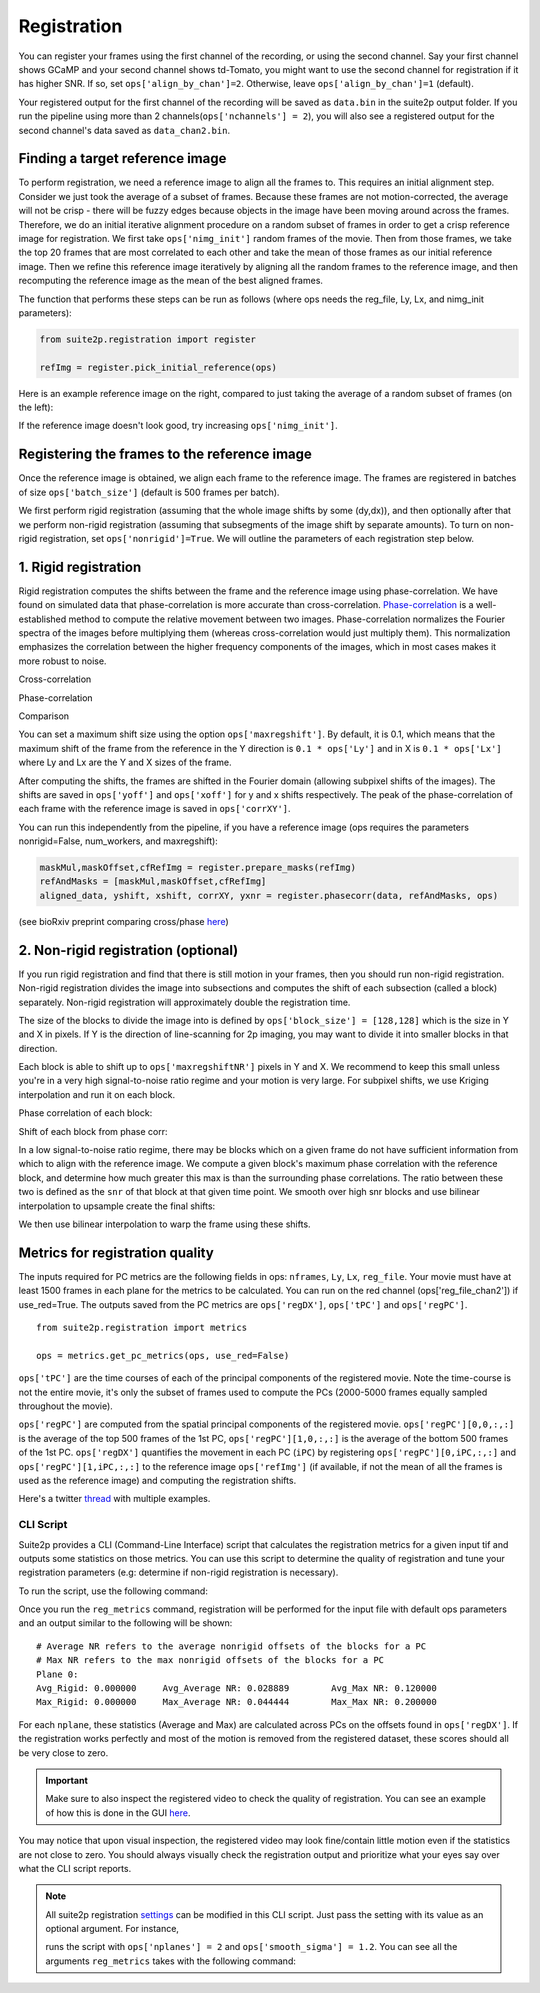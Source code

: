 Registration
--------------------------------------

You can register your frames using the first channel of the recording,
or using the second channel. Say your first channel shows GCaMP and your
second channel shows td-Tomato, you might want to use the second channel
for registration if it has higher SNR. If so, set
``ops['align_by_chan']=2``. Otherwise, leave ``ops['align_by_chan']=1``
(default). 

Your registered output for the first channel of the recording will be saved as ``data.bin`` in the suite2p output folder. If you run the pipeline using more than 2 channels(``ops['nchannels'] = 2``), you will also see a registered output for the second channel's data saved as ``data_chan2.bin``. 

Finding a target reference image
~~~~~~~~~~~~~~~~~~~~~~~~~~~~~~~~~~~~

To perform registration, we need a reference image to align all the
frames to. This requires an initial alignment step. Consider we just
took the average of a subset of frames. Because these frames are not
motion-corrected, the average will not be crisp - there will be fuzzy
edges because objects in the image have been moving around across the
frames. Therefore, we do an initial iterative alignment procedure on a
random subset of frames in order to get a crisp reference image for
registration. We first take ``ops['nimg_init']`` random frames of the
movie. Then from those frames, we take the top 20 frames that are most
correlated to each other and take the mean of those frames as our
initial reference image. Then we refine this reference image iteratively
by aligning all the random frames to the reference image, and then
recomputing the reference image as the mean of the best aligned frames.

The function that performs these steps can be run as follows (where ops
needs the reg_file, Ly, Lx, and nimg_init parameters):

.. code:: python

   from suite2p.registration import register

   refImg = register.pick_initial_reference(ops)

Here is an example reference image on the right, compared to just taking
the average of a random subset of frames (on the left):

.. image:: _static/badrefimg.png
   :width: 600

If the reference image doesn't look good, try increasing
``ops['nimg_init']``.

Registering the frames to the reference image
~~~~~~~~~~~~~~~~~~~~~~~~~~~~~~~~~~~~~~~~~~~~~~~~~~~~~~~~

Once the reference image is obtained, we align each frame to the
reference image. The frames are registered in batches of size
``ops['batch_size']`` (default is 500 frames per batch).

We first perform rigid registration (assuming that the whole image
shifts by some (dy,dx)), and then optionally after that we perform
non-rigid registration (assuming that subsegments of the image shift by
separate amounts). To turn on non-rigid registration, set
``ops['nonrigid']=True``. We will outline the parameters of each
registration step below.

.. _1-rigid-registration:

1. Rigid registration
~~~~~~~~~~~~~~~~~~~~~~~~~~~~~~~~~~

Rigid registration computes the shifts between the frame and the
reference image using phase-correlation. We have found on simulated data
that phase-correlation is more accurate than cross-correlation.
`Phase-correlation <https://en.wikipedia.org/wiki/Phase_correlation>`_ 
is a well-established method to compute the
relative movement between two images. Phase-correlation normalizes the
Fourier spectra of the images before multiplying them (whereas
cross-correlation would just multiply them). This normalization
emphasizes the correlation between the higher frequency components of
the images, which in most cases makes it more robust to noise.

Cross-correlation

.. image:: _static/rigid_cross.png
   :width: 600

Phase-correlation

.. image:: _static/rigid_phase.png
   :width: 600

Comparison

.. image:: _static/phase_vs_cross.png
   :width: 600

You can set a maximum shift size using the option
``ops['maxregshift']``. By default, it is 0.1, which means that the
maximum shift of the frame from the reference in the Y direction is
``0.1 * ops['Ly']`` and in X is ``0.1 * ops['Lx']`` where Ly and Lx are
the Y and X sizes of the frame.

After computing the shifts, the frames are shifted in the Fourier domain
(allowing subpixel shifts of the images). The shifts are saved in
``ops['yoff']`` and ``ops['xoff']`` for y and x shifts respectively. The
peak of the phase-correlation of each frame with the reference image is
saved in ``ops['corrXY']``.

You can run this independently from the pipeline, if you have a
reference image (ops requires the parameters nonrigid=False,
num_workers, and maxregshift):

.. code:: python

   maskMul,maskOffset,cfRefImg = register.prepare_masks(refImg)
   refAndMasks = [maskMul,maskOffset,cfRefImg]
   aligned_data, yshift, xshift, corrXY, yxnr = register.phasecorr(data, refAndMasks, ops)

(see bioRxiv preprint comparing cross/phase `here <https://www.biorxiv.org/content/early/2016/06/30/061507>`_)

.. _2-non-rigid-registration-optional:

2. Non-rigid registration (optional)
~~~~~~~~~~~~~~~~~~~~~~~~~~~~~~~~~~~~~~~~~~~

If you run rigid registration and find that there is still motion in
your frames, then you should run non-rigid registration. Non-rigid
registration divides the image into subsections and computes the shift
of each subsection (called a block) separately. Non-rigid registration
will approximately double the registration time.

The size of the blocks to divide the image into is defined by
``ops['block_size'] = [128,128]`` which is the size in Y and X in
pixels. If Y is the direction of line-scanning for 2p imaging, you may
want to divide it into smaller blocks in that direction.

.. image:: _static/overlapping_blocks.png
   :width: 600

Each block is able to shift up to ``ops['maxregshiftNR']`` pixels in Y
and X. We recommend to keep this small unless you're in a very high
signal-to-noise ratio regime and your motion is very large. For subpixel shifts, 
we use Kriging interpolation and run it on each block. 

Phase correlation of each block:

.. image:: _static/block_phasecorr.png
   :width: 600

Shift of each block from phase corr:

.. image:: _static/block_arrows.png
   :width: 600

In a low signal-to-noise ratio regime, there may be blocks which on a
given frame do not have sufficient information from which to align with
the reference image. We compute a given block's maximum phase
correlation with the reference block, and determine how much greater this max is than 
the surrounding phase correlations. The ratio
between these two is defined as the ``snr`` of that block at that given
time point. We smooth over high snr blocks and use bilinear interpolation 
to upsample create the final shifts:

.. image:: _static/block_upsample.png
   :width: 600

We then use bilinear interpolation to warp the frame using these shifts.

Metrics for registration quality
~~~~~~~~~~~~~~~~~~~~~~~~~~~~~~~~~~~~~~~~~~~

The inputs required for PC metrics are the following fields in ops:
``nframes``, ``Ly``, ``Lx``, ``reg_file``. Your movie must have at least 1500 frames in each plane
for the metrics to be calculated. You can run on the red channel (ops['reg_file_chan2']) if use_red=True.
The outputs saved from the PC metrics are ``ops['regDX']``, ``ops['tPC']`` and ``ops['regPC']``.

::
   
   from suite2p.registration import metrics 

   ops = metrics.get_pc_metrics(ops, use_red=False)
   
``ops['tPC']`` are the time courses of each of the principal 
components of the registered movie. Note 
the time-course is not the entire movie, it's only the subset of frames used to 
compute the PCs (2000-5000 frames equally sampled throughout the movie). 

``ops['regPC']`` are computed from the spatial principal components of the
registered movie. ``ops['regPC'][0,0,:,:]`` is the average of the top
500 frames of the 1st PC, ``ops['regPC'][1,0,:,:]`` is the average of
the bottom 500 frames of the 1st PC. ``ops['regDX']`` quantifies the
movement in each PC (``iPC``) by registering ``ops['regPC'][0,iPC,:,:]``
and ``ops['regPC'][1,iPC,:,:]`` to the reference image ``ops['refImg']`` (if available, 
if not the mean of all the frames is used as the reference image)
and computing the registration shifts.

Here's a twitter `thread <https://twitter.com/marius10p/status/1051494533786193920>`_ 
with multiple examples.

.. _Phase-correlation: 
.. _here: 
.. |bad-refImg| image:: badrefImg.PNG

CLI Script
^^^^^^^^^^^^^^^^^^^^^^^^^^^^^^^^

Suite2p provides a CLI (Command-Line Interface) script that calculates the registration metrics
for a given input tif and outputs some statistics on those metrics. You can use this script to
determine the quality of registration and tune your registration parameters (e.g: determine if
non-rigid registration is necessary).

To run the script, use the following command:

.. prompt:: bash

    reg_metrics <INSERT_OPS_DATA_PATH> # Add --tiff_list <INSERT_INPUT_TIF_FILENAME_HERE>.tif to select a subset of tifs

Once you run the ``reg_metrics`` command, registration will be performed for the input file with default
ops parameters and an output similar to the following will be shown:

::

    # Average NR refers to the average nonrigid offsets of the blocks for a PC
    # Max NR refers to the max nonrigid offsets of the blocks for a PC
    Plane 0:
    Avg_Rigid: 0.000000     Avg_Average NR: 0.028889        Avg_Max NR: 0.120000
    Max_Rigid: 0.000000     Max_Average NR: 0.044444        Max_Max NR: 0.200000

For each ``nplane``, these statistics (Average and Max) are calculated across PCs on the offsets found in ``ops['regDX']``.
If the registration works perfectly and most of the motion is removed from the registered dataset, these scores
should all be very close to zero.

.. Important::

    Make sure to also inspect the registered video to check the quality of registration. You can see an example
    of how this is done in the GUI `here <https://youtu.be/M7UjvCUn74Y?t=810>`_.

You may notice that upon visual inspection, the registered video may look fine/contain little motion even
if the statistics are not close to zero. You should always visually check the registration output and prioritize
what your eyes say over what the CLI script reports.

.. note::

    All suite2p registration `settings <settings.html#registration>`__ can be modified in this CLI script. Just pass
    the setting with its value as an optional argument. For instance,

    .. prompt:: bash

        reg_metrics path_to_data_tif --nplanes 2 --smooth_sigma 1.2

    runs the script with ``ops['nplanes'] = 2`` and ``ops['smooth_sigma'] = 1.2``.
    You can see all the arguments ``reg_metrics`` takes with the following command:

    .. prompt:: bash

        reg_metrics --help
